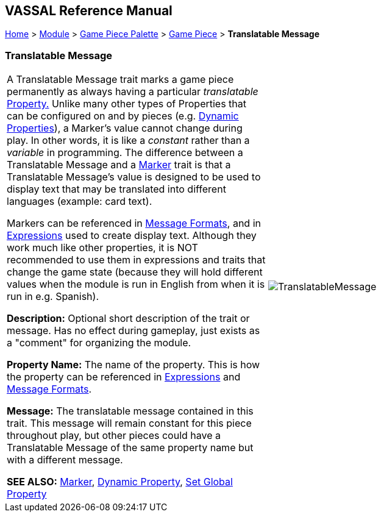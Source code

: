 == VASSAL Reference Manual
[#top]

[.small]#<<index.adoc#toc,Home>> > <<GameModule.adoc#top,Module>> > <<PieceWindow.adoc#top,Game Piece Palette>> > <<GamePiece.adoc#top,Game Piece>> > *Translatable Message*#

=== Translatable Message

[cols=",",]
|===
|A Translatable Message trait marks a game piece permanently as always having a particular _translatable_ <<Properties.adoc#top,Property.>> Unlike many other types of Properties that can be configured on and by pieces (e.g.
<<DynamicProperty.adoc#top,Dynamic Properties>>), a Marker's value cannot change during play.
In other words, it is like a _constant_ rather than a _variable_ in programming. The difference between a Translatable Message and
a <<PropertyMarker.adoc#top, Marker>> trait is that a Translatable Message's value is designed to be used to display text that
may be translated into different languages (example: card text).

Markers can be referenced in <<MessageFormat.adoc#top,Message Formats>>, and in <<Expression.adoc#top,Expressions>> used to create display text. Although they work much like other properties, it is NOT recommended to use them in expressions and traits that change the game state (because they will hold different values when
the module is run in English from when it is run in e.g. Spanish).

*Description:* Optional short description of the trait or message. Has no effect during gameplay, just exists as a "comment" for organizing the module.

*Property Name:*  The name of the property.
This is how the property can be referenced in <<Expression.adoc#top,Expressions>> and <<MessageFormat.adoc#top,Message Formats>>.

*Message:*  The translatable message contained in this trait. This message will remain constant for this piece throughout play, but other pieces could have a Translatable Message of the same property name but with a different message.

*SEE ALSO:*  <<PropertyMarker.adoc#top, Marker>>, <<DynamicProperty.adoc#top,Dynamic Property>>, <<SetGlobalProperty.adoc#top,Set Global Property>> |image:images/TranslatableMessage.png[] +
|===
